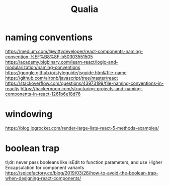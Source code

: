 #+title: Qualia


* naming conventions
https://medium.com/@wittydeveloper/react-components-naming-convention-%EF%B8%8F-b50303551505
https://academy.bigbinary.com/learn-react/logic-and-modularization/naming-conventions
https://google.github.io/styleguide/jsguide.html#file-name
https://github.com/airbnb/javascript/tree/master/react
https://stackoverflow.com/questions/43973199/file-naming-conventions-in-reactjs
https://hackernoon.com/structuring-projects-and-naming-components-in-react-1261b6e18d76

* windowing
https://blog.logrocket.com/render-large-lists-react-5-methods-examples/

* boolean trap
tl;dr: never pass booleans like isEdit to function parameters, and use Higher Encapsulation for component variants
https://spicefactory.co/blog/2019/03/26/how-to-avoid-the-boolean-trap-when-designing-react-components/
